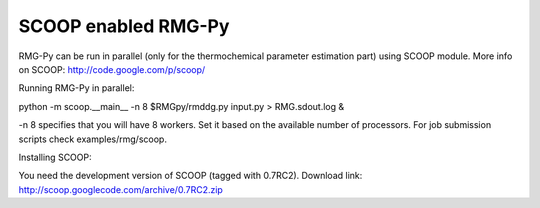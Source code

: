 ******************************************************
SCOOP enabled RMG-Py
******************************************************

RMG-Py can be run in parallel (only for the thermochemical parameter 
estimation part) using SCOOP module.
More info on SCOOP: http://code.google.com/p/scoop/

Running RMG-Py in parallel:

python -m scoop.__main__  -n 8 $RMGpy/rmddg.py input.py > RMG.sdout.log &

-n 8 specifies that you will have 8 workers. 
Set it based on the available number of processors.
For job submission scripts check examples/rmg/scoop.

Installing SCOOP:

You need the development version of SCOOP (tagged with 0.7RC2).
Download link: http://scoop.googlecode.com/archive/0.7RC2.zip

